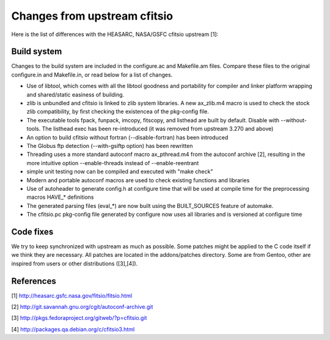 Changes from upstream cfitsio
=============================

Here is the list of differences with the HEASARC, NASA/GSFC cfitsio
upstream [1]:

Build system
------------

Changes to the build system are included in the configure.ac and
Makefile.am files. Compare these files to the original configure.in
and Makefile.in, or read below for a list of changes.


* Use of libtool, which comes with all the libtool goodness and
  portability for compiler and linker platform wrapping and
  shared/static easiness of building.

* zlib is unbundled and cfitsio is linked to zlib system libraries.
  A new ax_zlib.m4 macro is used to check the stock zlib compatibility,
  by first checking the existencea of the pkg-config file.

* The executable tools fpack, funpack, imcopy, fitscopy, and listhead are
  built by default. Disable with --without-tools.
  The listhead exec has been re-introduced (it was removed from upstream
  3.270 and above)

* An option to build cfitsio without fortran (--disable-fortran) has
  been introduced

* The Globus ftp detection (--with-gsiftp option) has been rewritten

* Threading uses a more standard autoconf macro ax_pthread.m4 from the
  autoconf archive [2], resulting in the more intuitive option
  --enable-threads instead of --enable-reentrant

* simple unit testing now can be compiled and executed with "make check"

* Modern and portable autoconf macros are used to check existing
  functions and libraries

* Use of autoheader to generate config.h at configure time that will
  be used at compile time for the preprocessing macros HAVE_* definitions

* The generated parsing files (eval_*) are now built using the BUILT_SOURCES
  feature of automake.

* The cfitsio.pc pkg-config file generated by configure now uses all
  libraries and is versioned at configure time

Code fixes
----------

We try to keep synchronized with upstream as much as possible.
Some patches might be applied to the C code itself if we think they are
necessary. All patches are located in the addons/patches
directory. Some are from Gentoo, other are inspired from users or
other distributions ([3],[4]).


References
----------
[1] http://heasarc.gsfc.nasa.gov/fitsio/fitsio.html

[2] http://git.savannah.gnu.org/cgit/autoconf-archive.git

[3] http://pkgs.fedoraproject.org/gitweb/?p=cfitsio.git

[4] http://packages.qa.debian.org/c/cfitsio3.html
